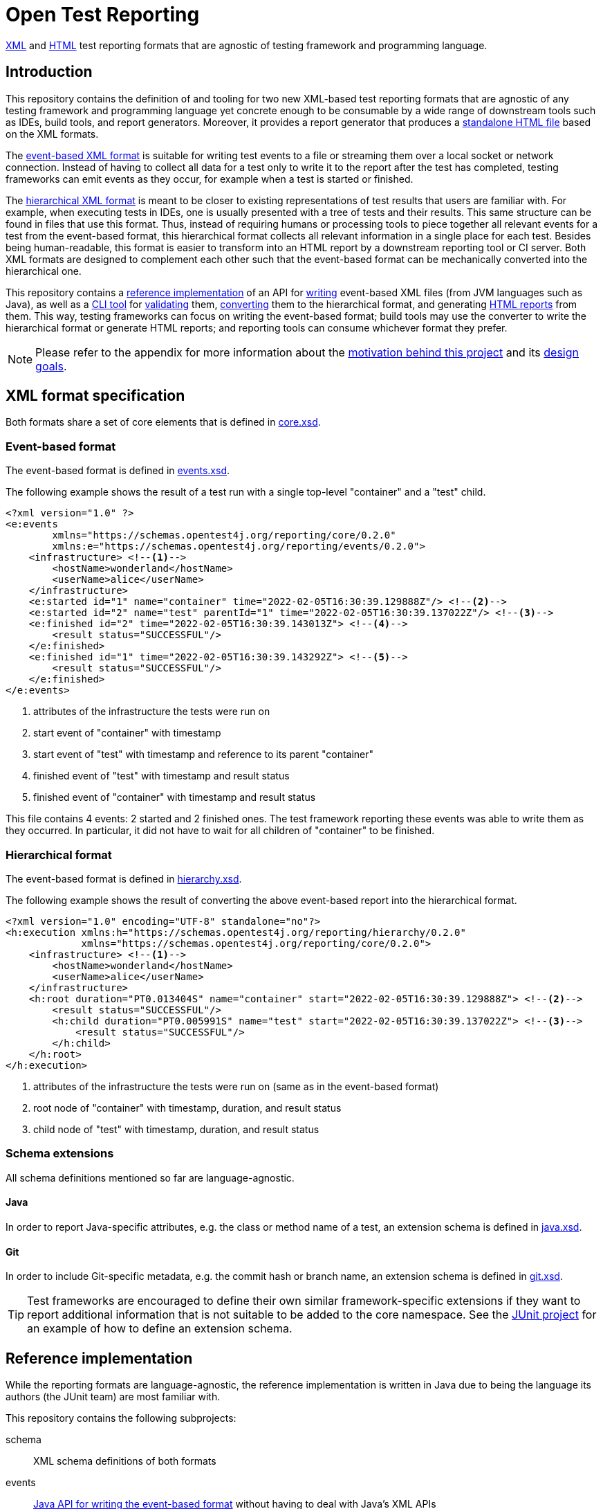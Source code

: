 = Open Test Reporting
:schemaVersion: 0.2.0
:openTestReportingVersion: 0.2.0-SNAPSHOT

<<xml-formats, XML>> and <<cli-html-report, HTML>> test reporting formats that are agnostic of testing framework and programming language.

== Introduction

This repository contains the definition of and tooling for two new XML-based test reporting formats that are agnostic of any testing framework and programming language yet concrete enough to be consumable by a wide range of downstream tools such as IDEs, build tools, and report generators.
Moreover, it provides a report generator that produces a <<cli-html-report, standalone HTML file>> based on the XML formats.

The <<event-based-format, event-based XML format>> is suitable for writing test events to a file or streaming them over a local socket or network connection.
Instead of having to collect all data for a test only to write it to the report after the test has completed, testing frameworks can emit events as they occur, for example when a test is started or finished.

The <<hierarchical-format, hierarchical XML format>> is meant to be closer to existing representations of test results that users are familiar with.
For example, when executing tests in IDEs, one is usually presented with a tree of tests and their results.
This same structure can be found in files that use this format.
Thus, instead of requiring humans or processing tools to piece together all relevant events for a test from the event-based format, this hierarchical format collects all relevant information in a single place for each test.
Besides being human-readable, this format is easier to transform into an HTML report by a downstream reporting tool or CI server.
Both XML formats are designed to complement each other such that the event-based format can be mechanically converted into the hierarchical one.

This repository contains a <<reference-implementation, reference implementation>> of an API for <<events-api, writing>> event-based XML files (from JVM languages such as Java), as well as a <<cli, CLI tool>> for <<cli-validate, validating>> them, <<cli-convert, converting>> them to the hierarchical format, and generating <<cli-html-report, HTML reports>> from them.
This way, testing frameworks can focus on writing the event-based format; build tools may use the converter to write the hierarchical format or generate HTML reports; and reporting tools can consume whichever format they prefer.

NOTE: Please refer to the appendix for more information about the <<prior-art, motivation behind this project>> and its <<#design-goals, design goals>>.

[#xml-formats]
== XML format specification

Both formats share a set of core elements that is defined in link:schema/src/main/resources/org/opentest4j/reporting/schema/core.xsd[core.xsd].

[#event-based-format]
=== Event-based format

The event-based format is defined in link:schema/src/main/resources/org/opentest4j/reporting/schema/events.xsd[events.xsd].

The following example shows the result of a test run with a single top-level "container" and a "test" child.

[source,xml,subs="attributes+"]
----
<?xml version="1.0" ?>
<e:events
        xmlns="https://schemas.opentest4j.org/reporting/core/{schemaVersion}"
        xmlns:e="https://schemas.opentest4j.org/reporting/events/{schemaVersion}">
    <infrastructure> <!--1-->
        <hostName>wonderland</hostName>
        <userName>alice</userName>
    </infrastructure>
    <e:started id="1" name="container" time="2022-02-05T16:30:39.129888Z"/> <!--2-->
    <e:started id="2" name="test" parentId="1" time="2022-02-05T16:30:39.137022Z"/> <!--3-->
    <e:finished id="2" time="2022-02-05T16:30:39.143013Z"> <!--4-->
        <result status="SUCCESSFUL"/>
    </e:finished>
    <e:finished id="1" time="2022-02-05T16:30:39.143292Z"> <!--5-->
        <result status="SUCCESSFUL"/>
    </e:finished>
</e:events>
----
<1> attributes of the infrastructure the tests were run on
<2> start event of "container" with timestamp
<3> start event of "test" with timestamp and reference to its parent "container"
<4> finished event of "test" with timestamp and result status
<5> finished event of "container" with timestamp and result status

This file contains 4 events: 2 started and 2 finished ones.
The test framework reporting these events was able to write them as they occurred.
In particular, it did not have to wait for all children of "container" to be finished.

[#hierarchical-format]
=== Hierarchical format

The event-based format is defined in link:schema/src/main/resources/org/opentest4j/reporting/schema/hierarchy.xsd[hierarchy.xsd].

The following example shows the result of converting the above event-based report into the hierarchical format.

[source,xml,subs="attributes+"]
----
<?xml version="1.0" encoding="UTF-8" standalone="no"?>
<h:execution xmlns:h="https://schemas.opentest4j.org/reporting/hierarchy/{schemaVersion}"
             xmlns="https://schemas.opentest4j.org/reporting/core/{schemaVersion}">
    <infrastructure> <!--1-->
        <hostName>wonderland</hostName>
        <userName>alice</userName>
    </infrastructure>
    <h:root duration="PT0.013404S" name="container" start="2022-02-05T16:30:39.129888Z"> <!--2-->
        <result status="SUCCESSFUL"/>
        <h:child duration="PT0.005991S" name="test" start="2022-02-05T16:30:39.137022Z"> <!--3-->
            <result status="SUCCESSFUL"/>
        </h:child>
    </h:root>
</h:execution>
----
<1> attributes of the infrastructure the tests were run on (same as in the event-based format)
<2> root node of "container" with timestamp, duration, and result status
<3> child node of "test" with timestamp, duration, and result status

[#xml-extensions]
=== Schema extensions

All schema definitions mentioned so far are language-agnostic.

==== Java

In order to report Java-specific attributes, e.g. the class or method name of a test, an extension schema is defined in link:schema/src/main/resources/org/opentest4j/reporting/schema/java.xsd[java.xsd].

==== Git

In order to include Git-specific metadata, e.g. the commit hash or branch name, an extension schema is defined in link:schema/src/main/resources/org/opentest4j/reporting/schema/git.xsd[git.xsd].

[TIP]
====
Test frameworks are encouraged to define their own similar framework-specific extensions if they want to report additional information that is not suitable to be added to the core namespace.
See the link:https://github.com/junit-team/junit5/blob/61578038ba1e7f4ea1059aea3e0589581991f531/junit-platform-reporting/src/main/resources/org/junit/platform/reporting/open/xml/junit.xsd[JUnit project] for an example of how to define an extension schema.
====

[#reference-implementation]
== Reference implementation

While the reporting formats are language-agnostic, the reference implementation is written in Java due to being the language its authors (the JUnit team) are most familiar with.

This repository contains the following subprojects:

schema::
    XML schema definitions of both formats
events::
    <<events-api, Java API for writing the event-based format>> without having to deal with Java's XML APIs
cli::
    <<cli, Command-line interface>> (CLI) for validating both formats, converting from the event-based to the hierarchical format, and <<cli-html-report, generating HTML reports>>
tooling-core::
    Java API for validating both formats, converting from the event-based to the hierarchical format (suitable for inclusion in build tools and reporting tools), and generating HTML reports
tooling-spi::
    Java Service Provider Interface (SPI) for the <<html-report-extension, extending the HTML report>>
html-report::
    Vue.js-based HTML report single-page application (SPA)
sample-project::
    Sample project that demonstrates how to enable JUnit's event-based output and set up Gradle to convert it to the hierarchical format and generate an HTML report

[#events]

[#events-api]
=== API for writing event-based format

Testing frameworks that run on the JVM can use the API provided by the _events_ subprojects as follows.

[source,java]
----
import org.opentest4j.reporting.events.api.DocumentWriter;
import org.opentest4j.reporting.events.api.NamespaceRegistry;
import org.opentest4j.reporting.events.core.CoreFactory;
import org.opentest4j.reporting.events.root.Events;
import org.opentest4j.reporting.schema.Namespace;

import java.nio.file.Paths;
import java.time.Instant;

import static org.opentest4j.reporting.events.core.CoreFactory.*;
import static org.opentest4j.reporting.events.core.Result.Status.SUCCESSFUL;
import static org.opentest4j.reporting.events.root.RootFactory.finished;
import static org.opentest4j.reporting.events.root.RootFactory.started;

public class DocumentWriterSample {

    public static void main(String[] args) throws Exception {

        NamespaceRegistry namespaceRegistry = NamespaceRegistry.builder(Namespace.REPORTING_CORE) // <1>
                .add("e", Namespace.REPORTING_EVENTS) //
                .add("java", Namespace.REPORTING_JAVA) //
                .build();

        try (DocumentWriter<Events> writer = Events.createDocumentWriter(namespaceRegistry, Paths.get("events.xml"))) {
            writer.append(infrastructure(), infrastructure -> infrastructure // <2>
                    .append(userName("alice")) //
                    .append(hostName("wonderland")));
            writer.append(started("1", Instant.now(), "container")); // <3>
            writer.append(started("2", Instant.now(), "test"), started -> started.withParentId("1")); // <4>
            writer.append(finished("2", Instant.now()), finished -> finished.append(CoreFactory.result(SUCCESSFUL))); // <5>
            writer.append(finished("1", Instant.now()), finished -> finished.append(CoreFactory.result(SUCCESSFUL))); // <6>
        }
    }
}
----
<1> create a registry of all namespaces used in the document along with their prefixes
<2> report infrastructure attributes
<3> start event of "container" with timestamp
<4> start event of "test" with timestamp and reference to its parent "container"
<5> finished event of "test" with timestamp and result status
<6> finished event of "container" with timestamp and result status

TIP: See the link:https://github.com/junit-team/junit5/blob/86539a286b23b9dd192f3e54bc10e3c95f87773f/junit-platform-reporting/src/main/java/org/junit/platform/reporting/open/xml/OpenTestReportGeneratingListener.java[JUnit project] for an example of how to write an event-based report.

[#cli]
=== CLI tool

The CLI tool provided by the _cli_ subprojects provides subcommands for <<cli-validate, validating>> both formats, <<cli-convert, converting>> from the event-based to the hierarchical format, and generating an <<cli-html-report, HTML report>>.

==== Installation

You can download the CLI tool from Maven Central using the `org.opentest4j.reporting:open-test-reporting:{openTestReportingVersion}-cli:standalone` coordinates.

Alternatively, you can use link:https://www.jbang.dev/[JBang]:

[source,console,subs="attributes+"]
----
$ jbang org.opentest4j.reporting:open-test-reporting-cli:{openTestReportingVersion}:standalone --help
----

[#cli-validate]
==== Validate XML files

[source,console,subs="attributes+"]
----
$ java -jar open-test-reporting-cli-{openTestReportingVersion}.jar validate events.xml
ℹ️ Valid: events.xml
----

NOTE: Please run `validate --help` for more information.

[#cli-convert]
==== Convert event-based to hierarchical format

[source,console],subs="attributes+"]
----
$ java -jar open-test-reporting-cli-{openTestReportingVersion}.jar convert events.xml
ℹ️ Converted events.xml to file:///some/path/hierarchy.xml
----

NOTE: Please run `convert --help` for more information.

[#cli-html-report]
==== HTML report

The HTML report is a single-page application (SPA) that displays the test results in a tree-like structure and allows users to view details about each test/container.
It can be generated as follows using the <<cli, CLI>>:

[source,console,subs="attributes+"]
----
$ java -jar open-test-reporting-cli-{openTestReportingVersion}.jar html-report --output open-test-report.html events-1.xml hierarchical.xml
ℹ️ Wrote HTML report to file:///some/path/open-test-report.html
----

NOTE: Please run `html-report --help` for more information.

The command takes one or multiple XML files in the event-based or hierarchical format as input and generates a single HTML file that can be opened in any modern web browser without requiring a server.

.Sample HTML report where all tests pass (light theme)
image::documentation/html-report-successful.png[]

.Sample HTML report with a failing test (dark theme)
image::documentation/html-report-failed.png[]


[#html-report-extension]
===== Extending the HTML report

Since the XML formats are <<xml-extensions, extensible>>, the HTML report can be extended to display additional information that is not part of the core schemas.
In order to do so, the _tooling-spi_ subproject defines a Java Service Provider Interface (SPI) that allows developers to implement a custom extension that is automatically picked up by the HTML report generator when it is on the classpath/module path.
Please refer to the Javadoc of the `org.opentest4j.reporting.tooling.spi.htmlreport.Contributor` interface for more information.

TIP: See the link:https://github.com/junit-team/junit5/blob/86539a286b23b9dd192f3e54bc10e3c95f87773f/junit-platform-reporting/src/main/java/org/junit/platform/reporting/open/xml/JUnitContributor.java[JUnit project] for an example of how to implement a `Contributor`.


[appendix, #prior-art]
== Prior art

In the Java ecosystem, Ant originally defined an XML-based reporting format for tests.
Other build tools like Maven and Gradle have adopted the format and, in the case of Maven Surefire, later made changes to add additional data.
Many build servers know how to parse the XML-based format, and even non-Java tools sometimes support it.
However, it’s based on the concept of test classes and methods, so using it for frameworks and tools where those elements are not present is awkward at best.
Moreover, it does not support nested structures beyond a simple parent-child relationship.
Finally, it is not extensible: no additional attributes can be added without the risk of breaking existing tools.

For those reasons, many testing frameworks such as TestNG and Spock have defined their own reporting formats.
This has given them the flexibility they need, but the number of tools that can parse, display, or transform their custom formats is very limited.

To overcome the limitations described above, this document defines a new format for test reporting.
Its goal is to be platform-agnostic so that as many testing frameworks as possible can benefit from it.
Moreover, it is designed to be extensible so new data can be added as needed, without breaking consumers.
However, all well-known attributes are properly defined so it’s consumable by downstream reporting tools.

[appendix, #design-goals]
== Design goals

human-readable::
The new format needs to be human-readable so it can be inspected without requiring another tool.
A format that represents the test tree via nesting is easier to understand than a flat list of events that reference their parents via IDs.

streamable::
Writing report files during test execution should not require keeping state about currently running tests, etc. in memory.
Instead, the new format should allow tools to write events to a file as they occur.

machine-readable::
At the same time, the format must be machine-readable so it can be easily parsed and transformed on a variety of platforms.

schema-aware::
Implementors and tools should be able to validate a given document against a well-known schema.

extensible::
Adding additional language- or framework-specific attributes to nodes must be possible without breaking backwards compatibility.

=== XML vs. JSON

JSON is less verbose than XML, but the latter provides more expressive ways to define schemas.
Moreover, XML has typed extensions built-in via the use of multiple schemas.
Thus, the new formats use XML with accompanying XML schemas.
